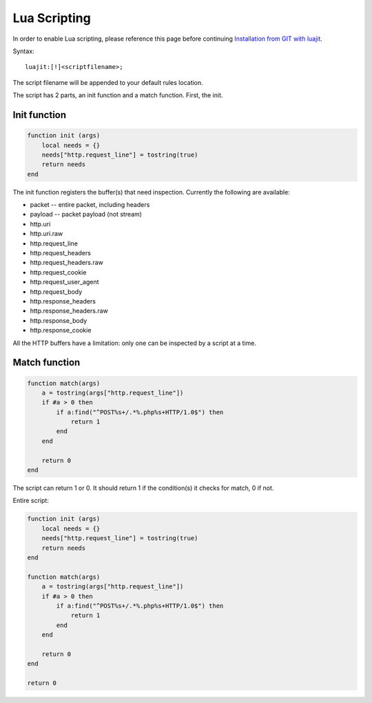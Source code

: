 Lua Scripting
=============

In order to enable Lua scripting, please reference this page before
continuing `Installation from GIT with luajit
<https://redmine.openinfosecfoundation.org/projects/suricata/wiki/Installation_from_GIT_with_luajit>`_.

Syntax:
  
::

  luajit:[!]<scriptfilename>;

The script filename will be appended to your default rules location.

The script has 2 parts, an init function and a match function. First, the init.

Init function
-------------

  
.. code-block:: lua

  function init (args)
      local needs = {}
      needs["http.request_line"] = tostring(true)
      return needs
  end

The init function registers the buffer(s) that need
inspection. Currently the following are available:

* packet -- entire packet, including headers
* payload -- packet payload (not stream)
* http.uri
* http.uri.raw
* http.request_line
* http.request_headers
* http.request_headers.raw
* http.request_cookie
* http.request_user_agent
* http.request_body
* http.response_headers
* http.response_headers.raw
* http.response_body
* http.response_cookie 

All the HTTP buffers have a limitation: only one can be inspected by a
script at a time.

Match function
--------------
  
.. code-block:: lua

  function match(args)
      a = tostring(args["http.request_line"])
      if #a > 0 then
          if a:find("^POST%s+/.*%.php%s+HTTP/1.0$") then
              return 1
          end
      end
      
      return 0
  end

The script can return 1 or 0. It should return 1 if the condition(s)
it checks for match, 0 if not.

Entire script:
  
.. code-block:: lua

  function init (args)
      local needs = {}
      needs["http.request_line"] = tostring(true)
      return needs
  end
  
  function match(args)
      a = tostring(args["http.request_line"])
      if #a > 0 then
          if a:find("^POST%s+/.*%.php%s+HTTP/1.0$") then
              return 1
          end
      end
      
      return 0
  end
      
  return 0
